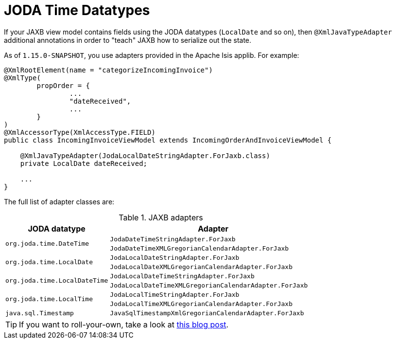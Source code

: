 [[_ugfun_programming-model_view-models_jaxb_joda-datatypes]]
= JODA Time Datatypes

:Notice: Licensed to the Apache Software Foundation (ASF) under one or more contributor license agreements. See the NOTICE file distributed with this work for additional information regarding copyright ownership. The ASF licenses this file to you under the Apache License, Version 2.0 (the "License"); you may not use this file except in compliance with the License. You may obtain a copy of the License at. http://www.apache.org/licenses/LICENSE-2.0 . Unless required by applicable law or agreed to in writing, software distributed under the License is distributed on an "AS IS" BASIS, WITHOUT WARRANTIES OR  CONDITIONS OF ANY KIND, either express or implied. See the License for the specific language governing permissions and limitations under the License.
:_basedir: ../../
:_imagesdir: images/


If your JAXB view model contains fields using the JODA datatypes (`LocalDate` and so on), then `@XmlJavaTypeAdapter` additional annotations in order to "teach" JAXB how to serialize out the state.

As of `1.15.0-SNAPSHOT`, you use adapters provided in the Apache Isis applib.
For example:


[source,java]
----
@XmlRootElement(name = "categorizeIncomingInvoice")
@XmlType(
        propOrder = {
                ...
                "dateReceived",
                ...
        }
)
@XmlAccessorType(XmlAccessType.FIELD)
public class IncomingInvoiceViewModel extends IncomingOrderAndInvoiceViewModel {

    @XmlJavaTypeAdapter(JodaLocalDateStringAdapter.ForJaxb.class)
    private LocalDate dateReceived;

    ...
}
----

The full list of adapter classes are:



.JAXB adapters
[cols="1a,2a", options="header"]
|===

| JODA datatype
| Adapter

.2+| `org.joda.time.DateTime`
| `JodaDateTimeStringAdapter.ForJaxb`
| `JodaDateTimeXMLGregorianCalendarAdapter.ForJaxb`

.2+| `org.joda.time.LocalDate`
| `JodaLocalDateStringAdapter.ForJaxb`
| `JodaLocalDateXMLGregorianCalendarAdapter.ForJaxb`

.2+| `org.joda.time.LocalDateTime`
| `JodaLocalDateTimeStringAdapter.ForJaxb`
| `JodaLocalDateTimeXMLGregorianCalendarAdapter.ForJaxb`


.2+| `org.joda.time.LocalTime`
| `JodaLocalTimeStringAdapter.ForJaxb`
| `JodaLocalTimeXMLGregorianCalendarAdapter.ForJaxb`

| `java.sql.Timestamp`
| `JavaSqlTimestampXmlGregorianCalendarAdapter.ForJaxb`


|===


[TIP]
====
If you want to roll-your-own, take a look at link:http://blog.bdoughan.com/2011/05/jaxb-and-joda-time-dates-and-times.html[this blog post].
====

